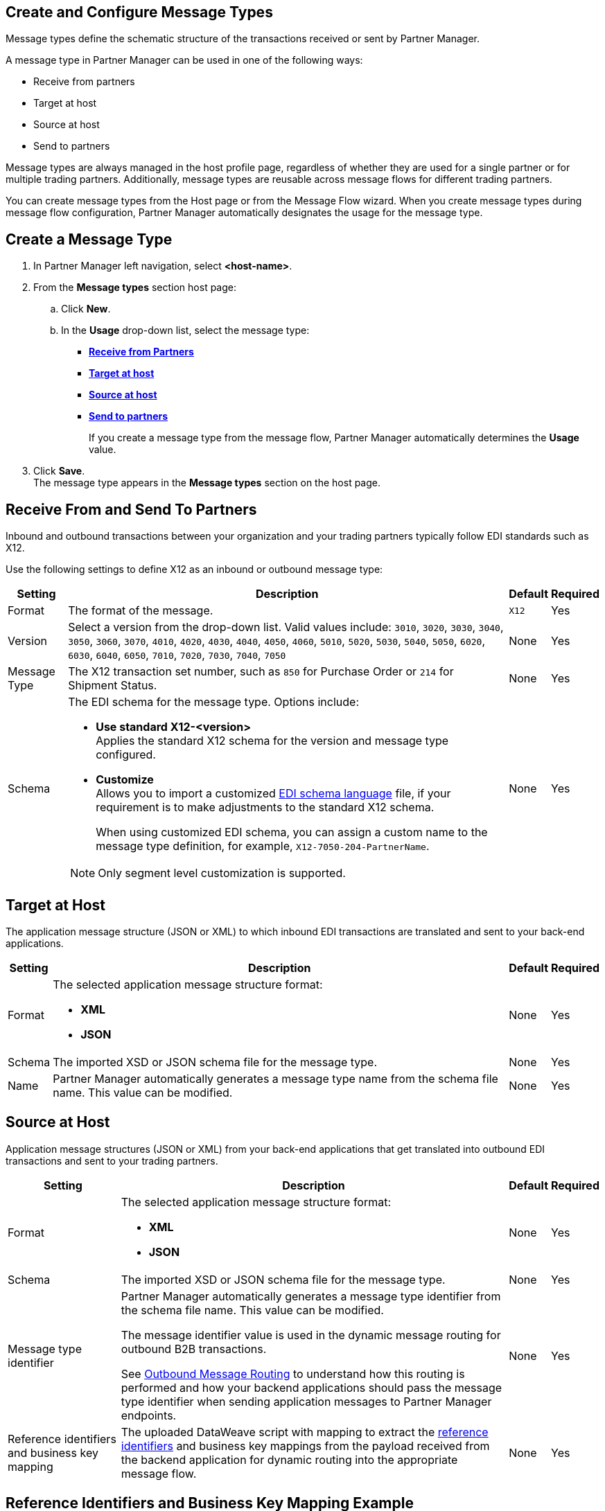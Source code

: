 == Create and Configure Message Types

Message types define the schematic structure of the transactions received or sent by Partner Manager.

A message type in Partner Manager can be used in one of the following ways:

* Receive from partners
* Target at host
* Source at host
* Send to partners

Message types are always managed in the host profile page, regardless of whether they are used for a single partner or for multiple trading partners. Additionally, message types are reusable across message flows for different trading partners.

You can create message types from the Host page or from the Message Flow wizard. When you create message types during message flow configuration, Partner Manager automatically designates the usage for the message type.

== Create a Message Type

. In Partner Manager left navigation, select *<host-name>*.
. From the *Message types* section host page:
.. Click *New*.
..  In the *Usage* drop-down list, select the message type:
* <<receive-and-send-to-partners,*Receive from Partners*>>
* <<target-at-host,*Target at host*>>
* <<source-at-host,*Source at host*>>
* <<receive-and-send-to-partners,*Send to partners*>>
+
If you create a message type from the message flow, Partner Manager automatically determines the *Usage* value.
. Click *Save*. +
The message type appears in the *Message types* section on the host page.

[[receive-and-send-to-partners]]
== Receive From and Send To Partners

Inbound and outbound transactions between your organization and your trading partners typically follow EDI standards such as X12.

Use the following settings to define X12 as an inbound or outbound message type:

[%header%autowidth.spread]
|===
|Setting |Description |Default | Required
|Format | The format of the message. |`X12`|Yes
|Version | Select a version from the drop-down list. Valid values include: `3010`, `3020`, `3030`, `3040`, `3050`, `3060`, `3070`, `4010`, `4020`, `4030`, `4040`, `4050`, `4060`, `5010`, `5020`, `5030`, `5040`, `5050`, `6020`, `6030`, `6040`, `6050`, `7010`, `7020`, `7030`, `7040`, `7050`
 | None |Yes
|Message Type |The X12 transaction set number, such as `850` for Purchase Order or `214` for Shipment Status. |None | Yes
|Schema a| The EDI schema for the message type. Options include:

* *Use standard X12-<version>* +
Applies the standard X12 schema for the version and message type configured.
* *Customize* +
Allows you to import a customized xref:connectors::x12-edi/x12-edi-schema-language-reference.adoc[EDI schema language] file, if your requirement is to make adjustments to the standard X12 schema.
+
When using customized EDI schema, you can assign a custom name to the message type definition, for example, `X12-7050-204-PartnerName`.

[NOTE]
Only segment level customization is supported.
| None |Yes
|===

[[target-at-host]]
== Target at Host

The application message structure (JSON or XML) to which inbound EDI transactions are translated and sent to your back-end applications.

[%header%autowidth.spread]
|===
|Setting |Description |Default | Required
|Format a|The selected application message structure format:

* *XML*
* *JSON* |None |Yes
|Schema |The imported XSD or JSON schema file for the message type. |None |Yes
|Name |Partner Manager automatically generates a message type name from the schema file name. This value can be modified. |None |Yes
|===

[[source-at-host]]
== Source at Host
Application message structures (JSON or XML) from your back-end applications that get translated into  outbound EDI transactions and sent to your trading partners.

[%header%autowidth.spread]
|===
|Setting |Description |Default | Required
|Format a|The selected application message structure format:

* *XML*
* *JSON* |None |Yes
|Schema |The imported XSD or JSON schema file for the message type. |None |Yes
|Message type identifier a|Partner Manager automatically generates a message type identifier from the schema file name. This value can be modified.

The message identifier value is used in the dynamic message routing for outbound B2B transactions.

See xref:outbound-message-routing.adoc[Outbound Message Routing] to understand how this routing is performed and how your backend applications should pass the message type identifier when sending application messages to Partner Manager endpoints. |None |Yes

|Reference identifiers and business key mapping |The uploaded DataWeave script with mapping to extract the <<reference-ids-example,reference identifiers>> and business key mappings from the payload received from the backend application for dynamic routing into the appropriate message flow. |None |Yes
|===

[[reference-ids-example]]
== Reference Identifiers and Business Key Mapping Example

The input to the DataWeave map is the payload that follows the schema uploaded in the message type definition. The output must contain the following fields:

* `partnerReferenceId` +
Required identifier that uniquely identifies the receiving partner.
* `hostReferenceId` +
Optional, except when backend systems are sending outbound transactions on behalf of different internal business units that require different mapping or sender identifiers to be set on the EDI data.
* `businessDocumentKey` +
Optional key reference value, such as `Order Number`or `Invoice Number`.

This is an example DataWeave map for an XML payload from the backend application:

[source,DataWeave,linenums]
----
%dw 2.0
output application/json
ns ns0 http://xmlns.mulesoft.com/enterpriseobjects/finance/purchaseorder/

{
	partnerReferenceId: payload.ns0#PurchaseOrder.ns0#VendorName,
	hostReferenceId: payload.ns0#PurchaseOrder.ns0#LineOfBusiness,
	businessDocumentKey: payload.ns0#PurchaseOrder.ns0#PONumber
}

Generated output:

{
"partnerReferenceId": "MYTHICAL SUPPLIER, LLC",
"hostReferenceId": "NTO Retail Canada",
"businessdocumentKey": "INVOICE-005"
}
----

== See Also

* xref:create-outbound-message-flow.adoc[Create and Configure an Outbound Message Flow]
* xref:configure-message-flows.adoc[Create and Configure an Inbound Message Flow]

